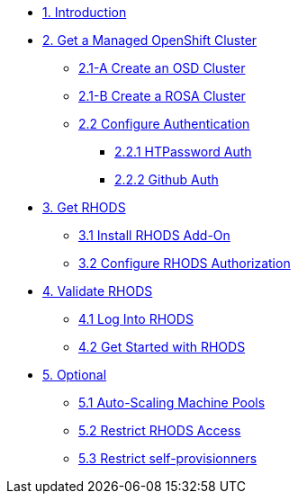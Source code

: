 * xref:01-intro.adoc[1. Introduction]

// * xref:02-boring.adoc[2. The Boring Stuff]
// ** xref:02-boring.adoc#disclaimers[2.1 Disclaimers]
// ** xref:02-boring.adoc#conventions[2.2 Conventions]
// ** xref:02-boring.adoc#doc[2.3 Documentation]
// ** xref:02-boring.adoc#ref[2.4 Disclaimers]
// ** xref:02-boring.adoc#thanks[2.5 Thanks]

* xref:02-get.a.managed.openshift.adoc[2. Get a Managed OpenShift Cluster]
** xref:02-create.osd.adoc[2.1-A Create an OSD Cluster]
** xref:02-create.rosa.adoc[2.1-B Create a ROSA Cluster]
** xref:02-auth.adoc[2.2 Configure Authentication]
*** xref:02-auth.adoc#htpasswd[2.2.1 HTPassword Auth]
*** xref:02-auth.adoc#github[2.2.2 Github Auth]

* xref:03-rhods.adoc[3. Get RHODS]
** xref:03-install.rhods.adoc[3.1 Install RHODS Add-On]
** xref:03-authorization.adoc[3.2 Configure RHODS Authorization]

* xref:04-validation.adoc[4. Validate RHODS]
** xref:04-validation.adoc#logindashboard[4.1 Log Into RHODS]
** xref:04-validation.adoc#getstarted[4.2 Get Started with RHODS]

* xref:05-optional.adoc[5. Optional]
** xref:05-optional.adoc#autoscaling[5.1 Auto-Scaling Machine Pools]
** xref:05-optional.adoc#rhodsaccess[5.2 Restrict RHODS Access]
** xref:05-optional.adoc#selfprovision[5.3 Restrict self-provisionners]
// ** xref:05-common-customizations.adoc#notebooksizes[5.1 Notebook Sizes]
// ** xref:05-common-customizations.adoc#culling[5.3 Notebook Culling]

